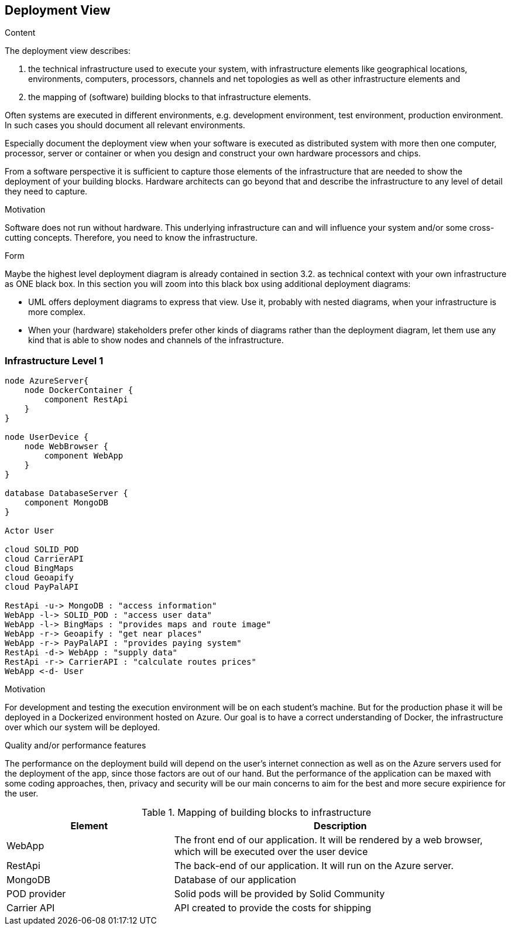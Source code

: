 [[section-deployment-view]]


== Deployment View

[role="arc42help"]
****
.Content
The deployment view describes:

 1. the technical infrastructure used to execute your system, with infrastructure elements like geographical locations, environments, computers, processors, channels and net topologies as well as other infrastructure elements and

2. the mapping of (software) building blocks to that infrastructure elements.

Often systems are executed in different environments, e.g. development environment, test environment, production environment. In such cases you should document all relevant environments.

Especially document the deployment view when your software is executed as distributed system with more then one computer, processor, server or container or when you design and construct your own hardware processors and chips.

From a software perspective it is sufficient to capture those elements of the infrastructure that are needed to show the deployment of your building blocks. Hardware architects can go beyond that and describe the infrastructure to any level of detail they need to capture.

.Motivation
Software does not run without hardware.
This underlying infrastructure can and will influence your system and/or some
cross-cutting concepts. Therefore, you need to know the infrastructure.

.Form

Maybe the highest level deployment diagram is already contained in section 3.2. as
technical context with your own infrastructure as ONE black box. In this section you will
zoom into this black box using additional deployment diagrams:

* UML offers deployment diagrams to express that view. Use it, probably with nested diagrams,
when your infrastructure is more complex.
* When your (hardware) stakeholders prefer other kinds of diagrams rather than the deployment diagram, let them use any kind that is able to show nodes and channels of the infrastructure.
****

=== Infrastructure Level 1

[plantuml, "07_DeploymentView", png]
----
node AzureServer{
    node DockerContainer {
        component RestApi
    }
}

node UserDevice {
    node WebBrowser {
        component WebApp
    }
}

database DatabaseServer {
    component MongoDB
}

Actor User

cloud SOLID_POD
cloud CarrierAPI
cloud BingMaps
cloud Geoapify
cloud PayPalAPI

RestApi -u-> MongoDB : "access information"
WebApp -l-> SOLID_POD : "access user data"
WebApp -l-> BingMaps : "provides maps and route image"
WebApp -r-> Geoapify : "get near places"
WebApp -r-> PayPalAPI : "provides paying system"
RestApi -d-> WebApp : "supply data"
RestApi -r-> CarrierAPI : "calculate routes prices"
WebApp <-d- User
----

.Motivation
For development and testing the execution environment will be on each student's machine. But for the production phase it will be deployed in a Dockerized environment hosted on Azure. Our goal is to have a correct understanding of Docker, the infrastructure over which our system will be deployed.


.Quality and/or performance features
The performance on the deployment build will depend on the user's internet connection as well as on the Azure servers used for the deployment of the app, since those factors are out of our hand. But the performance of the application can be maxed with some coding approaches, then, privacy and security will be our main concerns to aim for the best and more secure expirience for the user. 

.Mapping of building blocks to infrastructure
[options="header",cols="1,2"]
|===
|Element|Description
| WebApp | The front end of our application. It will be rendered by a web browser, which will be executed over the user device
| RestApi | The back-end of our application. It will run on the Azure server.
| MongoDB | Database of our application
| POD provider | Solid pods will be provided by Solid Community
| Carrier API | API created to provide the costs for shipping 
|===
